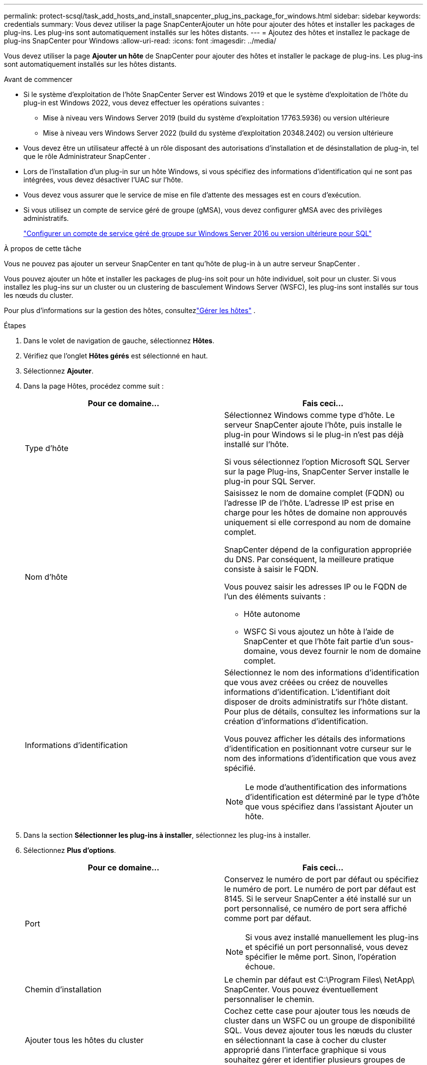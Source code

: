 ---
permalink: protect-scsql/task_add_hosts_and_install_snapcenter_plug_ins_package_for_windows.html 
sidebar: sidebar 
keywords: credentials 
summary: Vous devez utiliser la page SnapCenterAjouter un hôte pour ajouter des hôtes et installer les packages de plug-ins.  Les plug-ins sont automatiquement installés sur les hôtes distants. 
---
= Ajoutez des hôtes et installez le package de plug-ins SnapCenter pour Windows
:allow-uri-read: 
:icons: font
:imagesdir: ../media/


[role="lead"]
Vous devez utiliser la page *Ajouter un hôte* de SnapCenter pour ajouter des hôtes et installer le package de plug-ins.  Les plug-ins sont automatiquement installés sur les hôtes distants.

.Avant de commencer
* Si le système d'exploitation de l'hôte SnapCenter Server est Windows 2019 et que le système d'exploitation de l'hôte du plug-in est Windows 2022, vous devez effectuer les opérations suivantes :
+
** Mise à niveau vers Windows Server 2019 (build du système d'exploitation 17763.5936) ou version ultérieure
** Mise à niveau vers Windows Server 2022 (build du système d'exploitation 20348.2402) ou version ultérieure


* Vous devez être un utilisateur affecté à un rôle disposant des autorisations d'installation et de désinstallation de plug-in, tel que le rôle Administrateur SnapCenter .
* Lors de l’installation d’un plug-in sur un hôte Windows, si vous spécifiez des informations d’identification qui ne sont pas intégrées, vous devez désactiver l’UAC sur l’hôte.
* Vous devez vous assurer que le service de mise en file d'attente des messages est en cours d'exécution.
* Si vous utilisez un compte de service géré de groupe (gMSA), vous devez configurer gMSA avec des privilèges administratifs.
+
link:task_configure_gMSA_on_windows_server_2012_or_later.html["Configurer un compte de service géré de groupe sur Windows Server 2016 ou version ultérieure pour SQL"^]



.À propos de cette tâche
Vous ne pouvez pas ajouter un serveur SnapCenter en tant qu’hôte de plug-in à un autre serveur SnapCenter .

Vous pouvez ajouter un hôte et installer les packages de plug-ins soit pour un hôte individuel, soit pour un cluster.  Si vous installez les plug-ins sur un cluster ou un clustering de basculement Windows Server (WSFC), les plug-ins sont installés sur tous les nœuds du cluster.

Pour plus d'informations sur la gestion des hôtes, consultezlink:../admin/concept_manage_hosts.html["Gérer les hôtes"^] .

.Étapes
. Dans le volet de navigation de gauche, sélectionnez *Hôtes*.
. Vérifiez que l’onglet *Hôtes gérés* est sélectionné en haut.
. Sélectionnez *Ajouter*.
. Dans la page Hôtes, procédez comme suit :
+
|===
| Pour ce domaine... | Fais ceci... 


 a| 
Type d'hôte
 a| 
Sélectionnez Windows comme type d’hôte.  Le serveur SnapCenter ajoute l'hôte, puis installe le plug-in pour Windows si le plug-in n'est pas déjà installé sur l'hôte.

Si vous sélectionnez l’option Microsoft SQL Server sur la page Plug-ins, SnapCenter Server installe le plug-in pour SQL Server.



 a| 
Nom d'hôte
 a| 
Saisissez le nom de domaine complet (FQDN) ou l'adresse IP de l'hôte.  L'adresse IP est prise en charge pour les hôtes de domaine non approuvés uniquement si elle correspond au nom de domaine complet.

SnapCenter dépend de la configuration appropriée du DNS.  Par conséquent, la meilleure pratique consiste à saisir le FQDN.

Vous pouvez saisir les adresses IP ou le FQDN de l'un des éléments suivants :

** Hôte autonome
** WSFC Si vous ajoutez un hôte à l’aide de SnapCenter et que l’hôte fait partie d’un sous-domaine, vous devez fournir le nom de domaine complet.




 a| 
Informations d'identification
 a| 
Sélectionnez le nom des informations d’identification que vous avez créées ou créez de nouvelles informations d’identification.  L'identifiant doit disposer de droits administratifs sur l'hôte distant.  Pour plus de détails, consultez les informations sur la création d'informations d'identification.

Vous pouvez afficher les détails des informations d’identification en positionnant votre curseur sur le nom des informations d’identification que vous avez spécifié.


NOTE: Le mode d’authentification des informations d’identification est déterminé par le type d’hôte que vous spécifiez dans l’assistant Ajouter un hôte.

|===
. Dans la section *Sélectionner les plug-ins à installer*, sélectionnez les plug-ins à installer.
. Sélectionnez *Plus d'options*.
+
|===
| Pour ce domaine... | Fais ceci... 


 a| 
Port
 a| 
Conservez le numéro de port par défaut ou spécifiez le numéro de port.  Le numéro de port par défaut est 8145.  Si le serveur SnapCenter a été installé sur un port personnalisé, ce numéro de port sera affiché comme port par défaut.


NOTE: Si vous avez installé manuellement les plug-ins et spécifié un port personnalisé, vous devez spécifier le même port.  Sinon, l’opération échoue.



 a| 
Chemin d'installation
 a| 
Le chemin par défaut est C:\Program Files\ NetApp\ SnapCenter.  Vous pouvez éventuellement personnaliser le chemin.



 a| 
Ajouter tous les hôtes du cluster
 a| 
Cochez cette case pour ajouter tous les nœuds de cluster dans un WSFC ou un groupe de disponibilité SQL.  Vous devez ajouter tous les nœuds du cluster en sélectionnant la case à cocher du cluster approprié dans l'interface graphique si vous souhaitez gérer et identifier plusieurs groupes de disponibilité SQL disponibles au sein d'un cluster.



 a| 
Ignorer les vérifications de préinstallation
 a| 
Cochez cette case si vous avez déjà installé les plug-ins manuellement et que vous ne souhaitez pas valider si l'hôte répond aux exigences d'installation du plug-in.



 a| 
Utiliser un compte de service géré de groupe (gMSA) pour exécuter les services du plug-in
 a| 
Cochez cette case si vous souhaitez utiliser un compte de service géré de groupe (gMSA) pour exécuter les services de plug-in.

Fournissez le nom gMSA au format suivant : domainName\accountName$.


NOTE: Si l'hôte est ajouté avec gMSA et si le gMSA dispose de privilèges de connexion et d'administrateur système, le gMSA sera utilisé pour se connecter à l'instance SQL.

|===
. Sélectionnez *Soumettre*.
. Pour le plug-in SQL, sélectionnez l’hôte pour configurer le répertoire des journaux.
+
.. Sélectionnez *Configurer le répertoire des journaux* et dans la page Configurer le répertoire des journaux de l'hôte, sélectionnez *Parcourir* et effectuez les étapes suivantes :
+
Seuls les LUN (lecteurs) NetApp sont répertoriés pour la sélection.  SnapCenter sauvegarde et réplique le répertoire du journal de l'hôte dans le cadre de l'opération de sauvegarde.

+
image::../media/host_managed_hosts_configureplugin.gif[Configurer la page du plug-in]

+
... Sélectionnez la lettre de lecteur ou le point de montage sur l’hôte où le journal de l’hôte sera stocké.
... Choisissez un sous-répertoire, si nécessaire.
... Sélectionnez *Enregistrer*.




. Sélectionnez *Soumettre*.
+
Si vous n'avez pas coché la case « Ignorer les pré-vérifications », l'hôte est validé afin de vérifier s'il répond aux exigences d'installation du plug-in. L'espace disque, la RAM, la version de PowerShell, la version de .NET, l'emplacement (pour les plug-ins Windows) et la version de Java (pour les plug-ins Linux) sont validés par rapport à la configuration minimale requise.  Si les exigences minimales ne sont pas respectées, des messages d’erreur ou d’avertissement appropriés s’affichent.

+
Si l'erreur est liée à l'espace disque ou à la RAM, vous pouvez mettre à jour le fichier web.config situé dans C:\Program Files\ NetApp\ SnapCenter WebApp pour modifier les valeurs par défaut.  Si l’erreur est liée à d’autres paramètres, vous devez résoudre le problème.

+

NOTE: Dans une configuration HA, si vous mettez à jour le fichier web.config, vous devez mettre à jour le fichier sur les deux nœuds.

. Surveiller la progression de l'installation.

